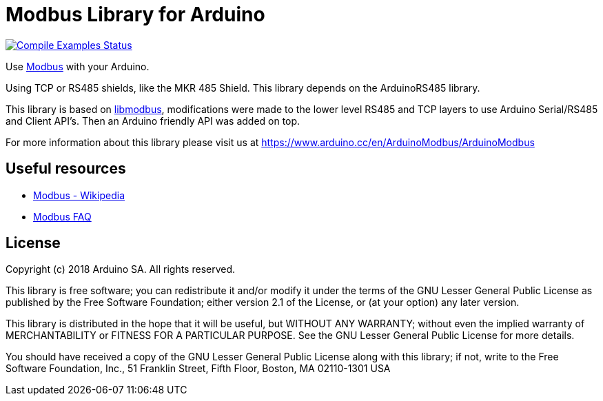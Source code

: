 // Define the repository information in these attributes
:repository-owner: arduino-libraries
:repository-name: ArduinoModbus

= Modbus Library for Arduino =

image:https://github.com/{repository-owner}/{repository-name}/workflows/Compile%20Examples/badge.svg["Compile Examples Status", link="https://github.com/{repository-owner}/{repository-name}/actions?workflow=Compile+Examples"]

Use http://www.modbus.org/[Modbus] with your Arduino. 

Using TCP or RS485 shields, like the MKR 485 Shield. This library depends on the ArduinoRS485 library.

This library is based on https://github.com/stephane/libmodbus[libmodbus], modifications were made to the lower level RS485 and TCP layers to use Arduino Serial/RS485 and Client API's. Then an Arduino friendly API was added on top.

For more information about this library please visit us at
https://www.arduino.cc/en/ArduinoModbus/ArduinoModbus

== Useful resources ==

* https://en.wikipedia.org/wiki/Modbus[Modbus - Wikipedia]
* http://www.modbus.org/faq.php[Modbus FAQ]

== License ==

Copyright (c) 2018 Arduino SA. All rights reserved.

This library is free software; you can redistribute it and/or
modify it under the terms of the GNU Lesser General Public
License as published by the Free Software Foundation; either
version 2.1 of the License, or (at your option) any later version.

This library is distributed in the hope that it will be useful,
but WITHOUT ANY WARRANTY; without even the implied warranty of
MERCHANTABILITY or FITNESS FOR A PARTICULAR PURPOSE.  See the GNU
Lesser General Public License for more details.

You should have received a copy of the GNU Lesser General Public
License along with this library; if not, write to the Free Software
Foundation, Inc., 51 Franklin Street, Fifth Floor, Boston, MA  02110-1301  USA
